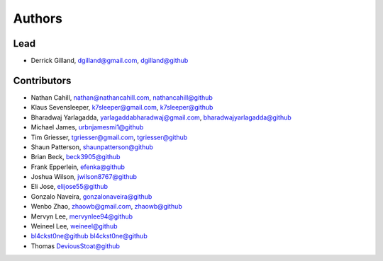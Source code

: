Authors
=======


Lead
----

- Derrick Gilland, dgilland@gmail.com, `dgilland@github <https://github.com/dgilland>`_


Contributors
------------

- Nathan Cahill, nathan@nathancahill.com, `nathancahill@github <https://github.com/nathancahill>`_
- Klaus Sevensleeper, k7sleeper@gmail.com, `k7sleeper@github <https://github.com/k7sleeper>`_
- Bharadwaj Yarlagadda, yarlagaddabharadwaj@gmail.com, `bharadwajyarlagadda@github <https://github.com/bharadwajyarlagadda>`_
- Michael James, `urbnjamesmi1@github <https://github.com/urbnjamesmi1>`_
- Tim Griesser, tgriesser@gmail.com, `tgriesser@github <https://github.com/tgriesser>`_
- Shaun Patterson, `shaunpatterson@github <https://github.com/shaunpatterson>`_
- Brian Beck, `beck3905@github <https://github.com/beck3905>`_
- Frank Epperlein, `efenka@github <https://github.com/efenka>`_
- Joshua Wilson, `jwilson8767@github <https://github.com/jwilson8767>`_
- Eli Jose, `elijose55@github <https://github.com/elijose55>`_
- Gonzalo Naveira, `gonzalonaveira@github <https://github.com/gonzalonaveira>`_
- Wenbo Zhao, zhaowb@gmail.com, `zhaowb@github <https://github.com/zhaowb>`_
- Mervyn Lee, `mervynlee94@github <https://github.com/mervynlee94>`_
- Weineel Lee, `weineel@github <https://github.com/weineel>`_
- bl4ckst0ne@github `bl4ckst0ne@github <https://github.com/bl4ckst0ne>`_
- Thomas `DeviousStoat@github <https://github.com/DeviousStoat>`_
